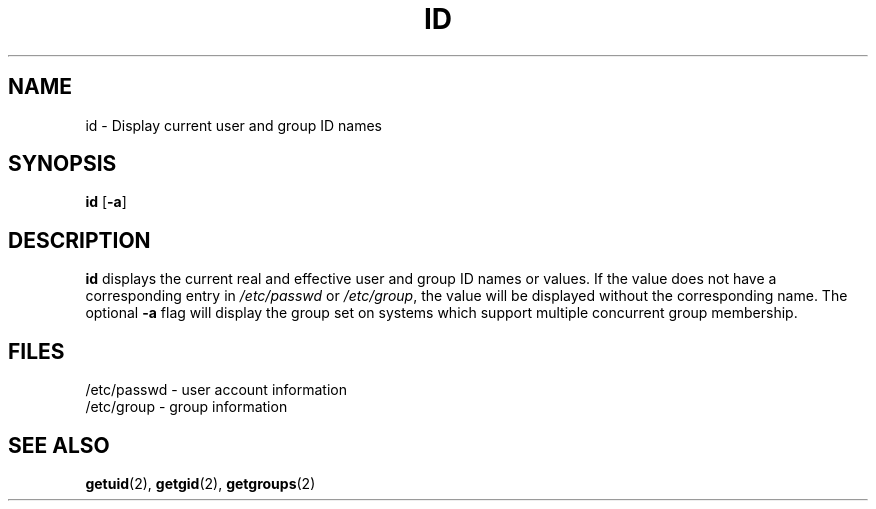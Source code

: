 .\" Copyright 1991, John F. Haugh II
.\" All rights reserved.
.\"
.\" Redistribution and use in source and binary forms, with or without
.\" modification, are permitted provided that the following conditions
.\" are met:
.\" 1. Redistributions of source code must retain the above copyright
.\"    notice, this list of conditions and the following disclaimer.
.\" 2. Redistributions in binary form must reproduce the above copyright
.\"    notice, this list of conditions and the following disclaimer in the
.\"    documentation and/or other materials provided with the distribution.
.\" 3. All advertising materials mentioning features or use of this software
.\"    must display the following acknowledgement:
.\" This product includes software developed by John F. Haugh, II
.\"      and other contributors.
.\" 4. Neither the name of John F. Haugh, II nor the names of its contributors
.\"    may be used to endorse or promote products derived from this software
.\"    without specific prior written permission.
.\"
.\" THIS SOFTWARE IS PROVIDED BY JOHN HAUGH AND CONTRIBUTORS ``AS IS'' AND
.\" ANY EXPRESS OR IMPLIED WARRANTIES, INCLUDING, BUT NOT LIMITED TO, THE
.\" IMPLIED WARRANTIES OF MERCHANTABILITY AND FITNESS FOR A PARTICULAR PURPOSE
.\" ARE DISCLAIMED.  IN NO EVENT SHALL JOHN HAUGH OR CONTRIBUTORS BE LIABLE
.\" FOR ANY DIRECT, INDIRECT, INCIDENTAL, SPECIAL, EXEMPLARY, OR CONSEQUENTIAL
.\" DAMAGES (INCLUDING, BUT NOT LIMITED TO, PROCUREMENT OF SUBSTITUTE GOODS
.\" OR SERVICES; LOSS OF USE, DATA, OR PROFITS; OR BUSINESS INTERRUPTION)
.\" HOWEVER CAUSED AND ON ANY THEORY OF LIABILITY, WHETHER IN CONTRACT, STRICT
.\" LIABILITY, OR TORT (INCLUDING NEGLIGENCE OR OTHERWISE) ARISING IN ANY WAY
.\" OUT OF THE USE OF THIS SOFTWARE, EVEN IF ADVISED OF THE POSSIBILITY OF
.\" SUCH DAMAGE.
.\"
.\"	$Id: id.1,v 1.2 1996/09/10 02:45:19 marekm Exp $
.\"
.TH ID 1
.SH NAME
id \- Display current user and group ID names
.SH SYNOPSIS
.B id
.RB [ -a ]
.SH DESCRIPTION
.B id
displays the current real and effective user and group ID names
or values.
If the value does not have a corresponding entry in \fI/etc/passwd\fR
or \fI/etc/group\fR, the value will be displayed without the corresponding
name.
The optional \fB-a\fR flag will display the group set on systems which
support multiple concurrent group membership.
.SH FILES
/etc/passwd \- user account information
.br
/etc/group \- group information
.SH SEE ALSO
.BR getuid (2),
.BR getgid (2),
.BR getgroups (2)
